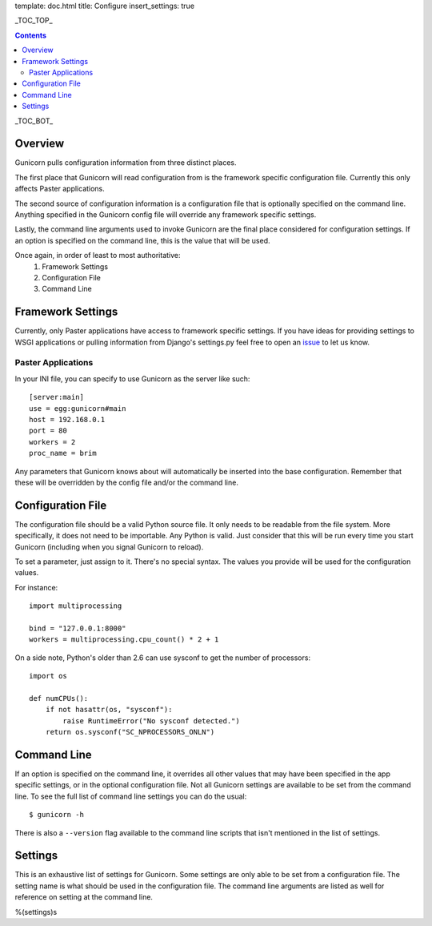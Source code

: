 template: doc.html
title: Configure
insert_settings: true

_TOC_TOP_

.. contents::
    :backlinks: top

_TOC_BOT_

Overview
--------

Gunicorn pulls configuration information from three distinct places.

The first place that Gunicorn will read configuration from is the framework
specific configuration file. Currently this only affects Paster applications.

The second source of configuration information is a configuration file that is
optionally specified on the command line. Anything specified in the Gunicorn
config file will override any framework specific settings.

Lastly, the command line arguments used to invoke Gunicorn are the final place
considered for configuration settings. If an option is specified on the command
line, this is the value that will be used.

Once again, in order of least to most authoritative:
    1. Framework Settings
    2. Configuration File
    3. Command Line

Framework Settings
------------------

Currently, only Paster applications have access to framework specific
settings. If you have ideas for providing settings to WSGI applications or
pulling information from Django's settings.py feel free to open an issue_ to
let us know.

.. _issue: http://github.com/benoitc/gunicorn/issues

Paster Applications
+++++++++++++++++++

In your INI file, you can specify to use Gunicorn as the server like such::

    [server:main]
    use = egg:gunicorn#main
    host = 192.168.0.1
    port = 80
    workers = 2
    proc_name = brim

Any parameters that Gunicorn knows about will automatically be inserted into
the base configuration. Remember that these will be overridden by the config
file and/or the command line.

Configuration File
------------------

The configuration file should be a valid Python source file. It only needs to
be readable from the file system. More specifically, it does not need to be
importable. Any Python is valid. Just consider that this will be run every time
you start Gunicorn (including when you signal Gunicorn to reload).

To set a parameter, just assign to it. There's no special syntax. The values
you provide will be used for the configuration values.

For instance::

    import multiprocessing

    bind = "127.0.0.1:8000"
    workers = multiprocessing.cpu_count() * 2 + 1

On a side note, Python's older than 2.6 can use sysconf to get the
number of processors::

    import os
    
    def numCPUs():
        if not hasattr(os, "sysconf"):
            raise RuntimeError("No sysconf detected.")
        return os.sysconf("SC_NPROCESSORS_ONLN")

Command Line
------------

If an option is specified on the command line, it overrides all other values
that may have been specified in the app specific settings, or in the optional
configuration file. Not all Gunicorn settings are available to be set from the
command line. To see the full list of command line settings you can do the
usual::

    $ gunicorn -h

There is also a ``--version`` flag available to the command line scripts that
isn't mentioned in the list of settings.

Settings
--------

This is an exhaustive list of settings for Gunicorn. Some settings are only
able to be set from a configuration file. The setting name is what should be
used in the configuration file. The command line arguments are listed as well
for reference on setting at the command line.

%(settings)s
